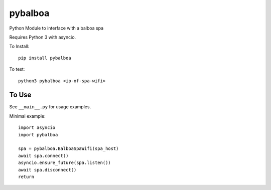 pybalboa
--------

Python Module to interface with a balboa spa

Requires Python 3 with asyncio.

To Install::

  pip install pybalboa

To test::

  python3 pybalboa <ip-of-spa-wifi>

To Use
``````

See ``__main__.py`` for usage examples.

Minimal example::

  import asyncio
  import pybalboa

  spa = pybalboa.BalboaSpaWifi(spa_host)
  await spa.connect()
  asyncio.ensure_future(spa.listen())
  await spa.disconnect()
  return
